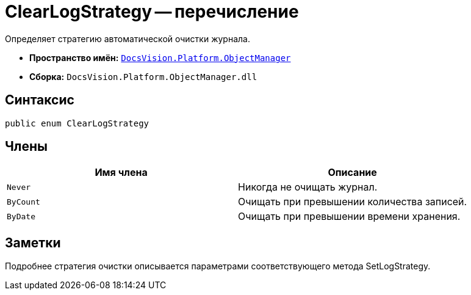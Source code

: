= ClearLogStrategy -- перечисление

Определяет стратегию автоматической очистки журнала.

* *Пространство имён:* `xref:api/DocsVision/Platform/ObjectManager/ObjectManager_NS.adoc[DocsVision.Platform.ObjectManager]`
* *Сборка:* `DocsVision.Platform.ObjectManager.dll`

== Синтаксис

[source,csharp]
----
public enum ClearLogStrategy
----

== Члены

[cols=",",options="header"]
|===
|Имя члена |Описание
|`Never` |Никогда не очищать журнал.
|`ByCount` |Очищать при превышении количества записей.
|`ByDate` |Очищать при превышении времени хранения.
|===

== Заметки

Подробнее стратегия очистки описывается параметрами соответствующего метода SetLogStrategy.
